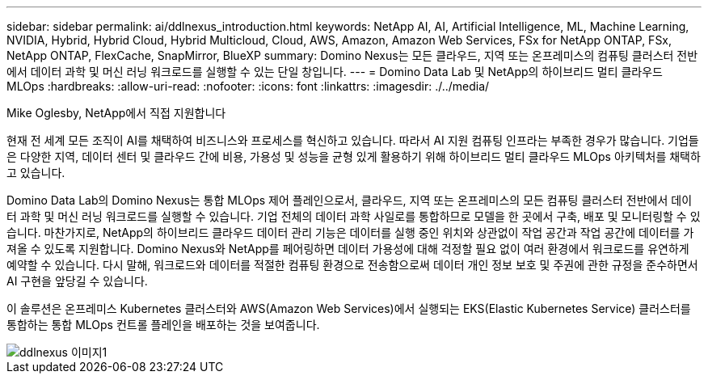 ---
sidebar: sidebar 
permalink: ai/ddlnexus_introduction.html 
keywords: NetApp AI, AI, Artificial Intelligence, ML, Machine Learning, NVIDIA, Hybrid, Hybrid Cloud, Hybrid Multicloud, Cloud, AWS, Amazon, Amazon Web Services, FSx for NetApp ONTAP, FSx, NetApp ONTAP, FlexCache, SnapMirror, BlueXP 
summary: Domino Nexus는 모든 클라우드, 지역 또는 온프레미스의 컴퓨팅 클러스터 전반에서 데이터 과학 및 머신 러닝 워크로드를 실행할 수 있는 단일 창입니다. 
---
= Domino Data Lab 및 NetApp의 하이브리드 멀티 클라우드 MLOps
:hardbreaks:
:allow-uri-read: 
:nofooter: 
:icons: font
:linkattrs: 
:imagesdir: ./../media/


Mike Oglesby, NetApp에서 직접 지원합니다

[role="lead"]
현재 전 세계 모든 조직이 AI를 채택하여 비즈니스와 프로세스를 혁신하고 있습니다. 따라서 AI 지원 컴퓨팅 인프라는 부족한 경우가 많습니다. 기업들은 다양한 지역, 데이터 센터 및 클라우드 간에 비용, 가용성 및 성능을 균형 있게 활용하기 위해 하이브리드 멀티 클라우드 MLOps 아키텍처를 채택하고 있습니다.

Domino Data Lab의 Domino Nexus는 통합 MLOps 제어 플레인으로서, 클라우드, 지역 또는 온프레미스의 모든 컴퓨팅 클러스터 전반에서 데이터 과학 및 머신 러닝 워크로드를 실행할 수 있습니다. 기업 전체의 데이터 과학 사일로를 통합하므로 모델을 한 곳에서 구축, 배포 및 모니터링할 수 있습니다. 마찬가지로, NetApp의 하이브리드 클라우드 데이터 관리 기능은 데이터를 실행 중인 위치와 상관없이 작업 공간과 작업 공간에 데이터를 가져올 수 있도록 지원합니다. Domino Nexus와 NetApp를 페어링하면 데이터 가용성에 대해 걱정할 필요 없이 여러 환경에서 워크로드를 유연하게 예약할 수 있습니다. 다시 말해, 워크로드와 데이터를 적절한 컴퓨팅 환경으로 전송함으로써 데이터 개인 정보 보호 및 주권에 관한 규정을 준수하면서 AI 구현을 앞당길 수 있습니다.

이 솔루션은 온프레미스 Kubernetes 클러스터와 AWS(Amazon Web Services)에서 실행되는 EKS(Elastic Kubernetes Service) 클러스터를 통합하는 통합 MLOps 컨트롤 플레인을 배포하는 것을 보여줍니다.

image::ddlnexus_image1.png[ddlnexus 이미지1]
